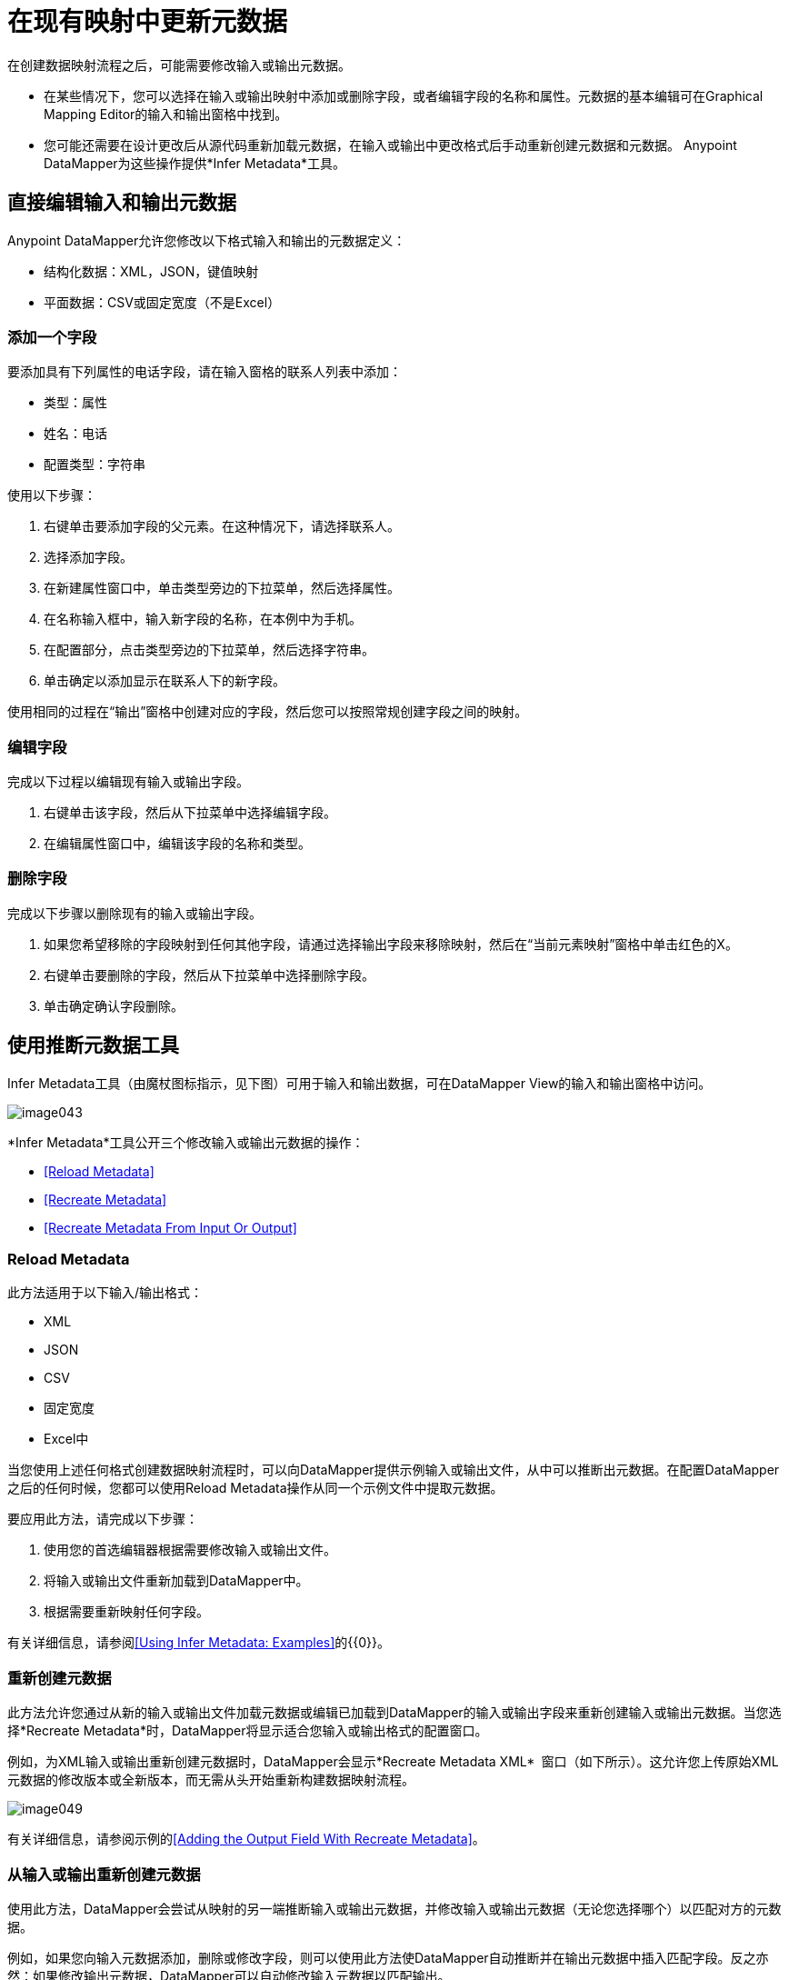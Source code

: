 = 在现有映射中更新元数据

在创建数据映射流程之后，可能需要修改输入或输出元数据。

* 在某些情况下，您可以选择在输入或输出映射中添加或删除字段，或者编辑字段的名称和属性。元数据的基本编辑可在Graphical Mapping Editor的输入和输出窗格中找到。
* 您可能还需要在设计更改后从源代码重新加载元数据，在输入或输出中更改格式后手动重新创建元数据和元数据。 Anypoint DataMapper为这些操作提供*Infer Metadata*工具。

== 直接编辑输入和输出元数据

Anypoint DataMapper允许您修改以下格式输入和输出的元数据定义：

* 结构化数据：XML，JSON，键值映射
* 平面数据：CSV或固定宽度（不是Excel）

=== 添加一个字段

要添加具有下列属性的电话字段，请在输入窗格的联系人列表中添加：

* 类型：属性
* 姓名：电话
* 配置类型：字符串

使用以下步骤：

. 右键单击要添加字段的父元素。在这种情况下，请选择联系人。
. 选择添加字段。
. 在新建属性窗口中，单击类型旁边的下拉菜单，然后选择属性。
. 在名称输入框中，输入新字段的名称，在本例中为手机。
. 在配置部分，点击类型旁边的下拉菜单，然后选择字符串。
. 单击确定以添加显示在联系人下的新字段。

使用相同的过程在“输出”窗格中创建对应的字段，然后您可以按照常规创建字段之间的映射。

=== 编辑字段

完成以下过程以编辑现有输入或输出字段。

. 右键单击该字段，然后从下拉菜单中选择编辑字段。
. 在编辑属性窗口中，编辑该字段的名称和类型。

=== 删除字段

完成以下步骤以删除现有的输入或输出字段。

. 如果您希望移除的字段映射到任何其他字段，请通过选择输出字段来移除映射，然后在“当前元素映射”窗格中单击红色的X。
. 右键单击要删除的字段，然后从下拉菜单中选择删除字段。
. 单击确定确认字段删除。

== 使用推断元数据工具

Infer Metadata工具（由魔杖图标指示，见下图）可用于输入和输出数据，可在DataMapper View的输入和输出窗格中访问。

image:image043.png[image043]

*Infer Metadata*工具公开三个修改输入或输出元数据的操作：

*  <<Reload Metadata>>
*  <<Recreate Metadata>>
*  <<Recreate Metadata From Input Or Output>>

===  *Reload Metadata*

此方法适用于以下输入/输出格式：

*  XML
*  JSON
*  CSV
* 固定宽度
*  Excel中

当您使用上述任何格式创建数据映射流程时，可以向DataMapper提供示例输入或输出文件，从中可以推断出元数据。在配置DataMapper之后的任何时候，您都可以使用Reload Metadata操作从同一个示例文件中提取元数据。

要应用此方法，请完成以下步骤：

. 使用您的首选编辑器根据需要修改输入或输出文件。
. 将输入或输出文件重新加载到DataMapper中。
. 根据需要重新映射任何字段。

有关详细信息，请参阅<<Using Infer Metadata: Examples>>的{​​{0}}。

=== 重新创建元数据

此方法允许您通过从新的输入或输出文件加载元数据或编辑已加载到DataMapper的输入或输出字段来重新创建输入或输出元数据。当您选择*Recreate Metadata*时，DataMapper将显示适合您输入或输出格式的配置窗口。

例如，为XML输入或输出重新创建元数据时，DataMapper会显示*Recreate Metadata XML* ** **窗口（如下所示）。这允许您上传原始XML元数据的修改版本或全新版本，而无需从头开始重新构建数据映射流程。

image:image049.png[image049]

有关详细信息，请参阅示例的<<Adding the Output Field With Recreate Metadata>>。

=== 从输入或输出重新创建元数据

使用此方法，DataMapper会尝试从映射的另一端推断输入或输出元数据，并修改输入或输出元数据（无论您选择哪个）以匹配对方的元数据。

例如，如果您向输入元数据添加，删除或修改字段，则可以使用此方法使DataMapper自动推断并在输出元数据中插入匹配字段。反之亦然：如果修改输出元数据，DataMapper可以自动修改输入元数据以匹配输出。

[WARNING]
====
*Recreating Metadata with Complex Mappings*

如果您正在处理复杂映射，请小心使用此工具，因为即使匹配字段中的轻微逻辑错误也会产生意外结果。
====

[NOTE]
====
*DataMapper, Connectors and DataSense*

通过Mule Studio的Perceptive Flow Design，支持DataSense的连接器可从连接的源系统中检索支持的操作和对象的完整元数据，包括任何自定义对象和字段。如果将流模型化为包含连接器作为DataMapper的输入或输出，则Mule将使用从连接系统（例如SaaS提供者）检索到的元数据，并将该数据馈送到DataMapper中，以自动执行正确的输入和输出元数据设置。有关更多详细信息，请参阅 link:/mule-user-guide/v/3.4/mule-datasense[Mule DataSense]和 link:/mule-user-guide/v/3.4/using-perceptive-flow-design[使用感知流程设计]。
====

== 使用推断元数据：示例

此示例显示了Infer元数据功能的几种用法。

=== 在这些示例中使用的配置

以下部分说明如何添加，编辑和删除CSV到XML数据映射中的字段。虽然这些示例适用于CSV输入数据，但相同的过程适用于XML输出数据。 DataMapper转换器使用以下配置：

*  *Input:* CSV
*  *Output:* XML
*  **Input file:** `$PROJECT_HOME/src/test/resources/contacts.csv`
*  *Sample XML output file*：`$PROJECT_HOME/src/test/resources/users.xml`

下图说明了最初的DataMapper视图。

image:image046.png[image046]

=== 使用重新加载元数据添加输入字段

配置完数据映射流程（请参阅<<Configuration Employed In These Examples>>）后，我们发现需要在输入文件中添加一个字段。

1.找到您为DataMapper提供的输入文件（本例中为`src/test/resources/contacts.csv`），并对其进行编辑以添加新字段。对于此示例，请在标题末尾添加字段`Phone`，然后填写信息，如下所示。
+
[source, code, linenums]
----
Name,Last Name,Street,ZipCode,Phone
John,Doe,123 Main Street,111,2222-2222
Jane,Doe,345 Main Street,111,3333-3333
----

2.在DataMapper视图的输入窗格中，单击*Infer Metadata*图标，然后选择*Reload Metadata*。
+
image:image047.png[image047]

DataMapper中的输入窗格现在将显示`Phone`字段，如下所示。

image:image048.png[image048]

[WARNING]
====
*Mapping Changes after Reloading Metadata* +

从修改的输入或输出文件重新加载元数据可能会导致DataMapper删除现有的字段。例如，如果您配置的映射包含字段`Name`，并且您重新加载到DataMapper中的文件不包含字段`Name`，则DataMapper将从映射中删除该字段。在这种情况下，您将不得不手动删除对已删除字段的任何引用。
====

=== 通过重新创建元数据添加输出字段

完成以下步骤将新字段`Phone`添加到您的输出XML中。

. 找到您为DataMapper提供的输出文件，在这种情况下`src/test/resources/user.xml`，然后编辑它以添加新字段。对于此示例，添加元素`Phone`，如下所示。
+
[source, xml, linenums]
----
<users>
    <user>
        <name></name>
        <lastName></lastName>
        <street></street>
        <zipCode></zipCode>
        <Phone></Phone>
    </user>
</users>
----

. 在DataMapper视图的输出窗格中，单击*Infer Metadata*图标，然后选择*Recreate Metadata*。 *Recreate Metadata XML*对话框打开。
+
image:image049.png[image049]

. 点击*Generate schema from xml*。

. 浏览并选择示例输出XML文件，然后单击*OK*。

.  Studio会要求您确认是否要覆盖原始XML模式文件。点击*OK*确认。

. 点击*Infer Metadata*工具，然后点击*Reload Metadata*。输出XML包含新的`Phone`字段，如下所示。
+
image:image050.png[image050]

. 手动映射输入和输出`Phone`字段。

. 数据映射流程的预览产生以下输出：
+
[source, xml, linenums]
----
<users>
  <user>
    <name>John</name>
    <lastName>Doe</lastName>
    <street>123 Main Street</street>
    <zipCode>111</zipCode>
    <Phone>2222-2222</Phone>
  </user>
</users>
<users>
  <user>
    <name>Jane</name>
    <lastName>Doe</lastName>
    <street>345 Main Street</street>
    <zipCode>111</zipCode>
    <Phone>3333-3333</Phone>
  </user>
</users>
----

=== 通过输入/输出重新创建元数据添加输出字段

本节介绍如何使用**Recreate Metadata from Input/Output**方法实现与前一部分相同的结果，即将字段`Phone`添加到输出XML中。

在应用于输出数据时，重新创建元数据会尝试修改输出数据，使其与输入数据匹配。如果在此示例中，您在输入数据中添加了新字段，则DataMapper会在输出数据中创建一个具有相同名称的新字段。

在输入CSV中添加`Phone`字段后，点击输出窗格中的*Infer Metadata*工具，然后选择*Recreate Metadata From Input*。 DataMapper将自动在输出XML中创建新的`Phone`字段，作为具有以下参数的属性：

*  *Name:* `Phone`
*  *Type:* `string`
*  *Namespace:* `default`

如果从输入数据中删除一个字段，然后选择**Recreate Data From Input,**，DataMapper将删除相应的输出字段（如果存在）。

您可以从输出元数据重新创建输入元数据。在输入窗格中，按照上面刚刚列出的流程进行操作：点击*Infer Metadata*，然后选择*Recreate Data From Output*。在这种情况下，DataMapper添加或删除输入字段以使输入字段适应输出字段。

[WARNING]
====
*Recreating Metadata in Complex Mappings*

如果您正在处理复杂映射，请小心使用此工具，因为即使匹配字段中的轻微逻辑错误也会产生意外结果。
====
